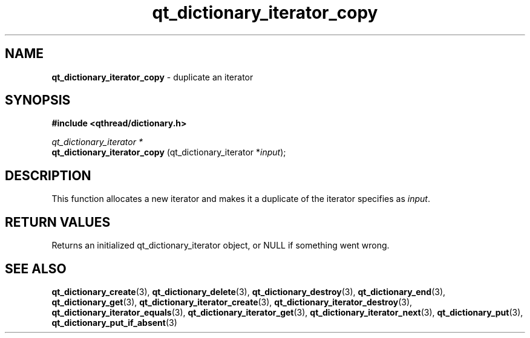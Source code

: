 .TH qt_dictionary_iterator_copy 3 "AUGUST 2012" libqthread "libqthread"
.SH NAME
.B qt_dictionary_iterator_copy
\- duplicate an iterator
.SH SYNOPSIS
.B #include <qthread/dictionary.h>

.I qt_dictionary_iterator *
.br
.B qt_dictionary_iterator_copy
.RI "(qt_dictionary_iterator *" input );

.SH DESCRIPTION
This function allocates a new iterator and makes it a duplicate of the iterator specifies as 
.IR input .
.SH RETURN VALUES
Returns an initialized qt_dictionary_iterator object, or NULL if something went wrong.
.SH SEE ALSO
.BR qt_dictionary_create (3),
.BR qt_dictionary_delete (3),
.BR qt_dictionary_destroy (3),
.BR qt_dictionary_end (3),
.BR qt_dictionary_get (3),
.BR qt_dictionary_iterator_create (3),
.BR qt_dictionary_iterator_destroy (3),
.BR qt_dictionary_iterator_equals (3),
.BR qt_dictionary_iterator_get (3),
.BR qt_dictionary_iterator_next (3),
.BR qt_dictionary_put (3),
.BR qt_dictionary_put_if_absent (3)

